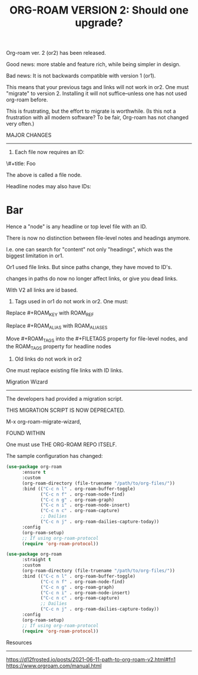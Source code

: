 #+title: ORG-ROAM VERSION 2:  Should one upgrade?
#+options: \n:t

Org-roam ver. 2 (or2) has been released.

Good news: more stable and feature rich, while being simpler in design.

Bad news: It is not backwards compatible with version 1 (or1).

This means that your previous tags and links will not work in or2. One must "migrate" to version 2. Installing it will not suffice--unless one has not used org-roam before.

This is frustrating, but the effort to migrate is worthwhile. (Is this not a frustration with all modern software? To be fair, Org-roam has not changed very often.)

MAJOR CHANGES
-------------
1. Each file now requires an ID:

:PROPERTIES:
:ID:       foo
:END:
\#+title: Foo

The above is called a file node.

Headline nodes may also have IDs:

* Bar
:PROPERTIES:
:ID:       bar
:END:

Hence a "node" is any headline or top level file with an ID.

There is now no distinction between file-level notes and headings anymore. 

I.e. one can search for "content" not only "headings", which was the biggest limitation in or1.

Or1 used file links. But since paths change, they have moved to ID's. 

changes in paths do now no longer affect links, or give you dead links. 

With V2 all links are id based.

2. Tags used in or1 do not work in or2. One must:

Replace #+ROAM_KEY with ROAM_REF

Replace #+ROAM_ALIAS with ROAM_ALIASES

Move #+ROAM_TAGS into the #+FILETAGS property for file-level nodes, and the ROAM_TAGS property for headline nodes

3. Old links do not work in or2

One must replace existing file links with ID links.

Migration Wizard
----------------
The developers had provided a migration script.

THIS MIGRATION SCRIPT IS NOW DEPRECATED. 

M-x org-roam-migrate-wizard, 

FOUND WITHIN

One must use THE ORG-ROAM REPO ITSELF.

The sample configuration has changed:

#+begin_src emacs-lisp
(use-package org-roam
      :ensure t
      :custom
      (org-roam-directory (file-truename "/path/to/org-files/"))
      :bind (("C-c n l" . org-roam-buffer-toggle)
             ("C-c n f" . org-roam-node-find)
             ("C-c n g" . org-roam-graph)
             ("C-c n i" . org-roam-node-insert)
             ("C-c n c" . org-roam-capture)
             ;; Dailies
             ("C-c n j" . org-roam-dailies-capture-today))
      :config
      (org-roam-setup)
      ;; If using org-roam-protocol
      (require 'org-roam-protocol))

(use-package org-roam
      :straight t
      :custom
      (org-roam-directory (file-truename "/path/to/org-files/"))
      :bind (("C-c n l" . org-roam-buffer-toggle)
             ("C-c n f" . org-roam-node-find)
             ("C-c n g" . org-roam-graph)
             ("C-c n i" . org-roam-node-insert)
             ("C-c n c" . org-roam-capture)
             ;; Dailies
             ("C-c n j" . org-roam-dailies-capture-today))
      :config
      (org-roam-setup)
      ;; If using org-roam-protocol
      (require 'org-roam-protocol))
#+end_src

Resources
---------
https://d12frosted.io/posts/2021-06-11-path-to-org-roam-v2.html#fn1
https://www.orgroam.com/manual.html

